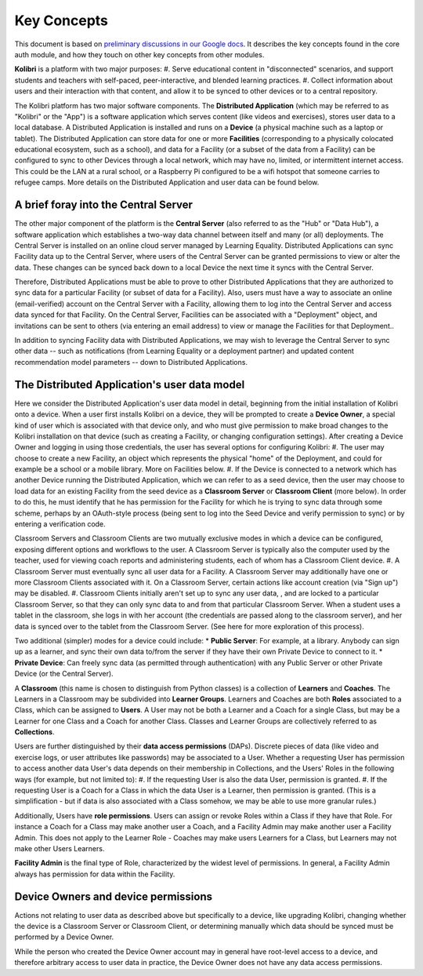 Key Concepts
============

This document is based on `preliminary discussions in our Google docs <https://docs.google.com/document/d/14H3Rc922-IYy6DIEV76_3hXCQPwl6OmKecJkAheTkI4/edit>`_.
It describes the key concepts found in the core auth module, and how they touch on other key concepts from other
modules.

**Kolibri** is a platform with two major purposes:
#. Serve educational content in "disconnected" scenarios, and support students and teachers with self-paced,
peer-interactive, and blended learning practices.
#. Collect information about users and their interaction with that content, and allow it to be synced to other devices
or to a central repository.

The Kolibri platform has two major software components. The **Distributed Application** (which may be referred to as
"Kolibri" or the "App") is a software application which serves content (like videos and exercises), stores user data
to a local database. A Distributed Application is installed and runs on a **Device** (a physical machine such as a
laptop or tablet). The Distributed Application can store data for one or more **Facilities** (corresponding to a
physically colocated educational ecosystem, such as a school), and data for a Facility (or a subset of the data from
a Facility) can be configured to sync to other Devices through a local network, which may have no, limited, or
intermittent internet access. This could be the LAN at a rural school, or a Raspberry Pi configured to be a wifi
hotspot that someone carries to refugee camps. More details on the Distributed Application and user data can be found
below.

A brief foray into the Central Server
-------------------------------------
The other major component of the platform is the **Central Server** (also referred to as the "Hub" or "Data Hub"), a
software application which establishes a two-way data channel between itself and many (or all) deployments. The
Central Server is installed on an online cloud server managed by Learning Equality. Distributed Applications can sync
Facility data up to the Central Server, where users of the Central Server can be granted permissions to view or alter
the data. These changes can be synced back down to a local Device the next time it syncs with the Central Server.

Therefore, Distributed Applications must be able to prove to other Distributed Applications that they are authorized
to sync data for a particular Facility (or subset of data for a Facility). Also, users must have a way to associate
an online (email-verified) account on the Central Server with a Facility, allowing them to log into the Central Server
and access data synced for that Facility. On the Central Server, Facilities can be associated with a "Deployment"
object, and invitations can be sent to others (via entering an email address) to view or manage the Facilities for
that Deployment..

In addition to syncing Facility data with Distributed Applications, we may wish to leverage the Central Server to sync
other data -- such as notifications (from Learning Equality or a deployment partner) and updated content
recommendation model parameters -- down to Distributed Applications.

The Distributed Application's user data model
---------------------------------------------
Here we consider the Distributed Application's user data model in detail, beginning from the initial installation of
Kolibri onto a device. When a user first installs Kolibri on a device, they will be prompted to create a
**Device Owner**, a special kind of user which is associated with that device only, and who must give permission to
make broad changes to the Kolibri installation on that device (such as creating a Facility, or changing configuration
settings). After creating a Device Owner and logging in using those credentials, the user has several options for
configuring Kolibri:
#. The user may choose to create a new Facility, an object which represents the physical "home" of the Deployment, and
could for example be a school or a mobile library. More on Facilities below.
#. If the Device is connected to a network which has another Device running the Distributed Application, which we can
refer to as a seed device, then the user may choose to load data for an existing Facility from the seed device as a
**Classroom Server** or **Classroom Client** (more below). In order to do this, he must identify that he has
permission for the Facility for which he is trying to sync data through some scheme, perhaps by an OAuth-style
process (being sent to log into the Seed Device and verify permission to sync) or by entering a verification code.

Classroom Servers and Classroom Clients are two mutually exclusive modes in which a device can be configured,
exposing different options and workflows to the user. A Classroom Server is typically also the computer used by the
teacher, used for viewing coach reports and administering students, each of whom has a Classroom Client device.
#. A Classroom Server must eventually sync all user data for a Facility. A Classroom Server may additionally have one
or more Classroom Clients associated with it. On a Classroom Server, certain actions like account creation (via
"Sign up") may be disabled.
#. Classroom Clients initially aren't set up to sync any user data, , and are locked to a particular Classroom Server,
so that they can only sync data to and from that particular Classroom Server. When a student uses a tablet in the
classroom, she logs in with her account (the credentials are passed along to the classroom server), and her data
is synced over to the tablet from the Classroom Server. (See here for more exploration of this process).

Two additional (simpler) modes for a device could include:
* **Public Server**: For example, at a library. Anybody can sign up as a learner, and sync their own data to/from the
server if they have their own Private Device to connect to it.
* **Private Device**: Can freely sync data (as permitted through authentication) with any Public Server or other
Private Device (or the Central Server).

A **Classroom** (this name is chosen to distinguish from Python classes) is a collection of **Learners** and
**Coaches**. The Learners in a Classroom may be subdivided into **Learner Groups**. Learners and Coaches are both
**Roles** associated to a Class, which can be assigned to **Users**. A User may not be both a Learner and a Coach for
a single Class, but may be a Learner for one Class and a Coach for another Class. Classes and Learner Groups are
collectively referred to as **Collections**.

Users are further distinguished by their **data access permissions** (DAPs). Discrete pieces of data (like video and
exercise logs, or user attributes like passwords) may be associated to a User. Whether a requesting User has
permission to access another data User's data depends on their membership in Collections, and the Users' Roles in
the following ways (for example, but not limited to):
#. If the requesting User is also the data User, permission is granted.
#. If the requesting User is a Coach for a Class in which the data User is a Learner, then permission is granted.
(This is a simplification - but if data is also associated with a Class somehow, we may be able to use more
granular rules.)

Additionally, Users have **role permissions**. Users can assign or revoke Roles within a Class if they have that
Role. For instance a Coach for a Class may make another user a Coach, and a Facility Admin may make another user a
Facility Admin. This does not apply to the Learner Role - Coaches may make users Learners for a Class, but Learners
may not make other Users Learners.

**Facility Admin** is the final type of Role, characterized by the widest level of permissions. In general, a
Facility Admin always has permission for data within the Facility.

Device Owners and device permissions
------------------------------------
Actions not relating to user data as described above but specifically to a device, like upgrading Kolibri, changing
whether the device is a Classroom Server or Classroom Client, or determining manually which data should be synced must
be performed by a Device Owner.

While the person who created the Device Owner account may in general have root-level access to a device, and therefore
arbitrary access to user data in practice, the Device Owner does not have any data access permissions.
